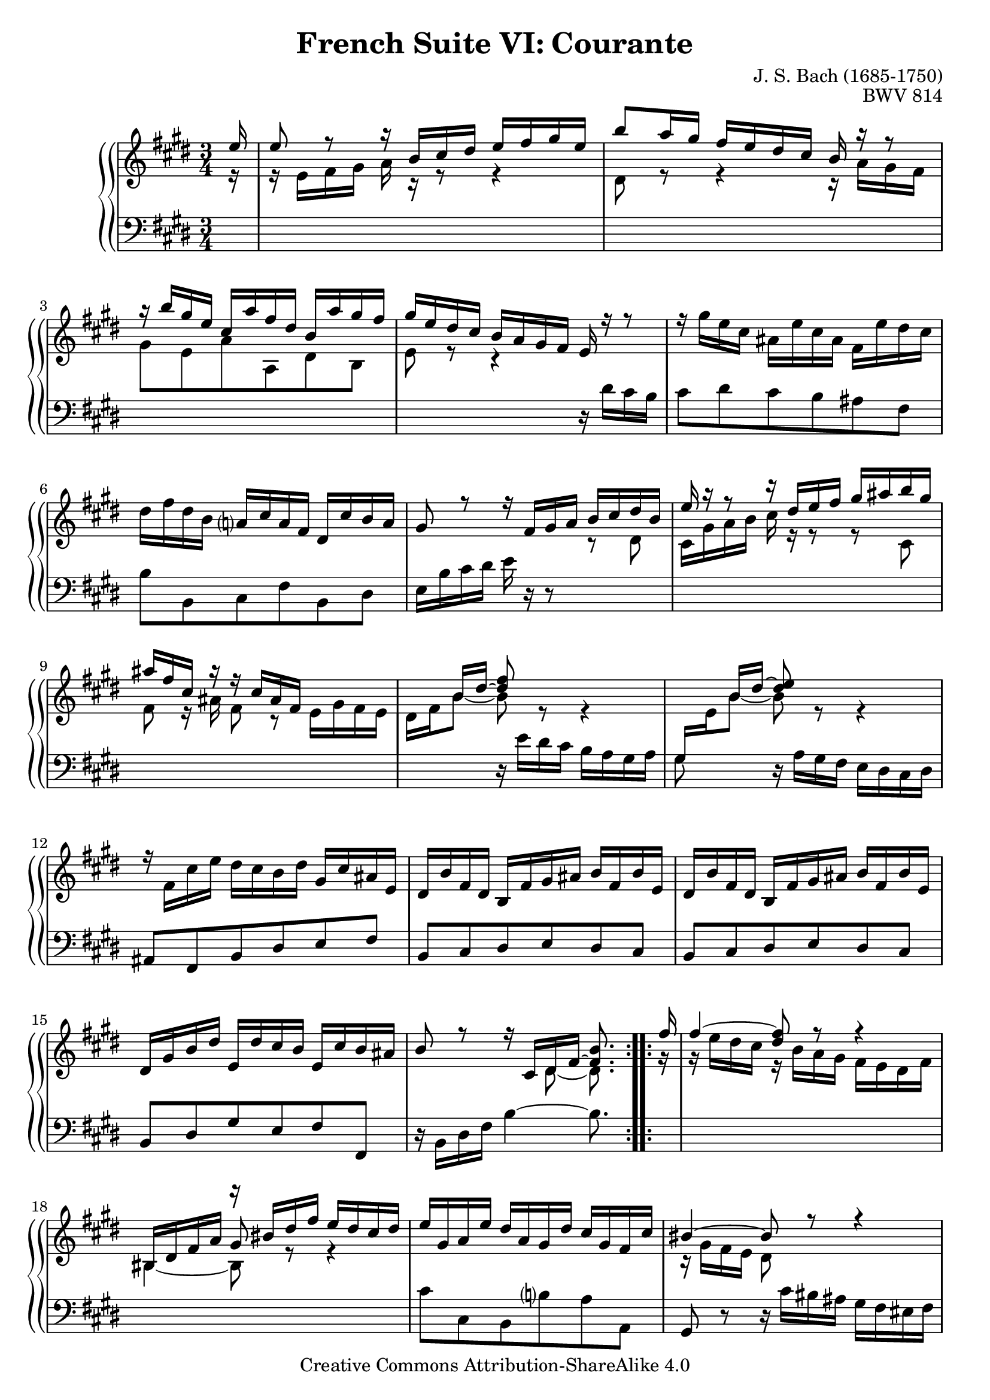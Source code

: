 \version "2.18.2"
\language "english"

\header {
  title        = "French Suite VI: Courante"
  composer     = "J. S. Bach (1685-1750)"
  opus         = "BWV 814"
  style        = "Baroque"
  lisense      = "Creative Commons Attribution-ShareAlike 4.0"
  copyright    = "Creative Commons Attribution-ShareAlike 4.0"
  enteredby    = "Knute Snortum"
  lastupdated  = "2014/Apr/05"
  date         = "1722"
  source       = "Bach-Gesellschaft, 1863"

  mutopiatitle       = "French Suite no. 6 in E major"
  mutopiacomposer    = "BachJS"
  mutopiaopus        = "BWV 817"
  mutopiainstrument  = "Harpsichord, Piano"
  maintainer         = "Knute Snortum"
  maintainerEmail    = "knute (at) snortum (dot) net"
  maintainerWeb      = "http://www.musicwithknute.com/"
}

upperVoice = {
  \stemUp
  \tieUp
}

lowerVoice = {
  \stemDown
  \tieDown
}

neutralVoice = {
  \stemNeutral
  \tieNeutral
}

staffUp = \change Staff = "upper" 

staffDown = \change Staff = "lower"

% Repeat one

highVoiceOne = \relative c'' {
  \staffUp \upperVoice
  \partial 16 e16 
  | e8 r r16 b cs ds e fs gs e
  | b'8 a16 gs fs e ds cs b r r8
  | r16 b' gs e cs a' fs ds b a' gs fs
  | gs16 e ds cs b a gs fs e r r8
  | \neutralVoice r16 gs' e cs as e' cs as fs e' ds cs
  | ds16 fs ds b a cs a fs ds cs' b a 
  | gs8 r r16 \upperVoice fs gs a b cs ds b
  
  \barNumberCheck #8

  | e16 r r8 r16 ds e fs gs as b gs
  | as16 fs cs r r cs as fs s4
  | s8 b16 ds ~  <ds fs>8 s8 s4
  | s8 b16 ds ~ <ds e>8 s s4
  | \neutralVoice r16 fs,=' cs' e ds cs b ds gs, cs as e
  | ds16 b' fs ds b fs' gs as b fs b e,
  | ds16 b' fs ds b fs' gs as b fs b e,
  | ds gs b ds e, ds' cs b e, cs' b as
  
  \barNumberCheck #16
  
  | \upperVoice b8 r r16 cs, ds fs ~ <fs b>8. % partial bar, -1/16
}

middleVoiceOne = \relative c' {
  \staffUp \lowerVoice
  \partial 16 r16
  | r16 e fs gs a r r8 r4
  | ds,8 r r4 r16 a' gs fs
  | gs8 e a a, ds b
  | e8 r r4 s
  | s2. * 2
  | s2 r8 ds='
  
  \barNumberCheck #8
  
  | cs16 gs' a b cs r r8 r cs,
  | fs8 r16 as fs8 r e16 gs fs e
  | ds16 fs b8 ~ b r r4
  | \staffDown \upperVoice gs,16 \staffUp \lowerVoice e' b'8 ~ b r r4
  | s2. * 4
  
  \barNumberCheck #16
  
  | s4 s8 ds,=' ~ ds8. % partial bar, -1/16
}

lowVoiceOne = \relative c' {
  \partial 16 s16
  | s2. * 3
  | s2 r16 ds cs b
  | cs8 ds cs b as fs
  | b8 b, cs fs b, ds
  | e16 b'cs ds e r r8 s4

  \barNumberCheck #8
  
  | s2. * 2
  | s4 r16 e=' ds cs b a gs a
  | gs8 s r16 a gs fs e ds cs ds
  | as8 fs b ds e fs
  | b,8 cs ds e ds cs
  | b8 cs ds e ds cs
  | b8 ds gs e fs fs,
  
  \barNumberCheck #16
  
  | r16 b ds fs b4 ~ b8. % partial bar, -1/16
}

% Repeat two

highVoiceTwo = \relative c'' {
  \upperVoice fs16 % partial bar
  | fs4 ~ <fs ds>8 r r4
  | s4 r16 bs, ds fs e ds cs ds
  | e16 gs, a e' ds a gs ds' cs gs fs cs'
  | bs4 ~ bs8 r r4
  | \neutralVoice r16 d b gs es b' gs es cs b' a gs
  | a16 fs es fs bs fs cs' fs, ds' fs, gs ds
  | e16 cs' a fs ds a' fs ds bs a' gs fs
  
  \barNumberCheck #24
  
  | e16 ds cs bs cs ds e fs gs a b a 
  | b8 r r16 fs gs a b cs d b
  | cs4 r8 a cs e
  | a2. ~ \trill
  | a16 b, fs' a gs fs e gs cs, fs ds a
  | gs16 e' b gs e b' cs ds e b e a,
  | gs16 e' b gs e b' cs ds e b e a,
  | gs b e gs a, gs' fs e a, fs' e ds  
  
  \barNumberCheck #32
  
  | e8 r r16 \upperVoice fs, gs b ~ <b e>8.
}

middleVoiceTwo = \relative c'' {
  \upperVoice s16 % partial bar
  | s2.
  | bs,16 ds fs a gs8 r r4
  | s2.
  | \lowerVoice r16 gs=' fs e ds8 s s4
  | s2. * 3
  
  \barNumberCheck #24
  
  | s2. * 8
  
  \barNumberCheck #32
  
  | \lowerVoice s4 r8 gs=' ~ gs8.
}

lowVoiceTwo = \relative c'' {
  \staffUp \lowerVoice r16 % partial bar
  | r16 e ds cs r b a gs fs e ds fs
  | bs,4 ~ bs8 s s4
  | \staffDown \neutralVoice cs8 cs, b b' a a,
  | gs8 r r16 cs' bs as gs fs es fs
  | es4 cs'8 b cs cs,
  | fs8 a ds, fs bs, bs'
  | cs8 fs, a ds, gs gs,
  
  \barNumberCheck #24
  
  | cs8 cs, r4 r
  | gs''=16 b cs ds e r r8 r4
  | r16 a=' e cs a e' cs a gs b a gs
  | fs16 fs' cs a gs cs a fs e gs fs e
  | ds8 b e gs a b
  | cs8 ds16 e gs,8 a gs fs
  | e8 fs gs a gs fs
  | e8 gs cs a b b,
  
  \barNumberCheck #32
  
  | r16 e gs b e4 ~ e8.
}

global = { 
  \key e \major
  \time 3/4
  \accidentalStyle Score.piano-cautionary
}

upper = {
  \clef treble
  \global
  <<
    \new Voice { \repeat volta 2 { \voiceOne \highVoiceOne } }
    \new Voice { \repeat volta 2 { \voiceTwo \middleVoiceOne } }
  >> <<
    \new Voice { \repeat volta 2 { \voiceOne \highVoiceTwo } }
    \new Voice { \repeat volta 2 { \voiceTwo \middleVoiceTwo } }
  >>
}

lower = {
  \clef bass
  \global
  \new Voice { \repeat volta 2 \lowVoiceOne }
  \new Voice { \repeat volta 2 \lowVoiceTwo }
}

\score {
  \new PianoStaff <<
    \new PianoStaff <<
    \new Staff = "upper" \upper
    \new Staff = "lower" \lower
  >>
  >>
  \layout { 
  } 
  \midi { 
    \tempo 4 = 100
  }
}